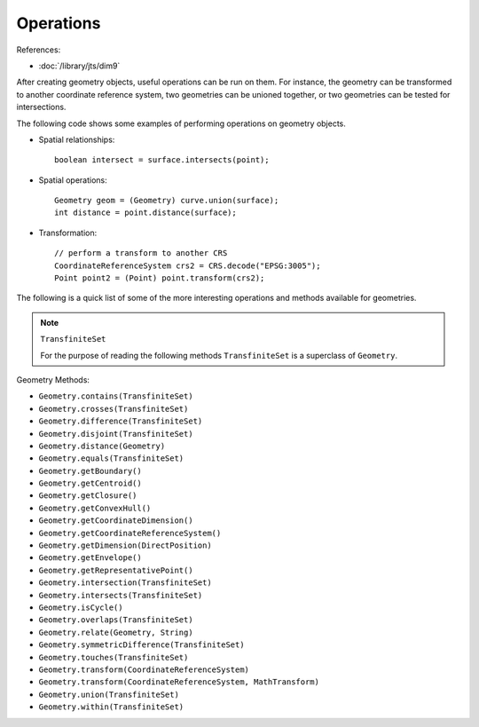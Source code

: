 Operations
----------

References:

* :doc:`/library/jts/dim9`

After creating geometry objects, useful operations can be run on them. For instance, the geometry can be transformed to another coordinate reference system, two geometries can be unioned together, or two geometries can be tested for intersections.

The following code shows some examples of performing operations on geometry objects.

* Spatial relationships::
    
    boolean intersect = surface.intersects(point);

* Spatial operations::
    
    Geometry geom = (Geometry) curve.union(surface);
    int distance = point.distance(surface);

* Transformation::
    
    // perform a transform to another CRS
    CoordinateReferenceSystem crs2 = CRS.decode("EPSG:3005");
    Point point2 = (Point) point.transform(crs2);

The following is a quick list of some of the more interesting operations and methods available for geometries.

.. note::
   
   ``TransfiniteSet``
   
   For the purpose of reading the following methods ``TransfiniteSet`` is a
   superclass of ``Geometry``.

Geometry Methods:

* ``Geometry.contains(TransfiniteSet)``
* ``Geometry.crosses(TransfiniteSet)``
* ``Geometry.difference(TransfiniteSet)``
* ``Geometry.disjoint(TransfiniteSet)``
* ``Geometry.distance(Geometry)``
* ``Geometry.equals(TransfiniteSet)``
* ``Geometry.getBoundary()``
* ``Geometry.getCentroid()``
* ``Geometry.getClosure()``
* ``Geometry.getConvexHull()``
* ``Geometry.getCoordinateDimension()``
* ``Geometry.getCoordinateReferenceSystem()``
* ``Geometry.getDimension(DirectPosition)``
* ``Geometry.getEnvelope()``
* ``Geometry.getRepresentativePoint()``
* ``Geometry.intersection(TransfiniteSet)``
* ``Geometry.intersects(TransfiniteSet)``
* ``Geometry.isCycle()``
* ``Geometry.overlaps(TransfiniteSet)``
* ``Geometry.relate(Geometry, String)``
* ``Geometry.symmetricDifference(TransfiniteSet)``
* ``Geometry.touches(TransfiniteSet)``
* ``Geometry.transform(CoordinateReferenceSystem)``
* ``Geometry.transform(CoordinateReferenceSystem, MathTransform)``
* ``Geometry.union(TransfiniteSet)``
* ``Geometry.within(TransfiniteSet)``
